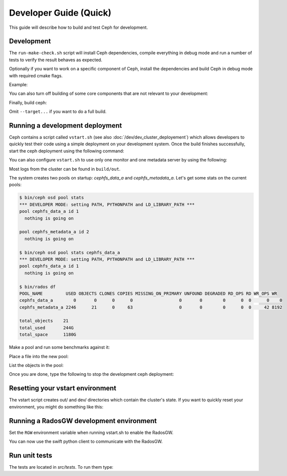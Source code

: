 =================================
 Developer Guide (Quick)
=================================

This guide will describe how to build and test Ceph for development.

Development
-----------

The ``run-make-check.sh`` script will install Ceph dependencies,
compile everything in debug mode and run a number of tests to verify
the result behaves as expected.

.. prompt:: bash $

   ./run-make-check.sh

Optionally if you want to work on a specific component of Ceph,
install the dependencies and build Ceph in debug mode with required cmake flags.

Example:

.. prompt:: bash $

   ./install-deps.sh
   ./do_cmake.sh -DWITH_MANPAGE=OFF -DWITH_BABELTRACE=OFF -DWITH_MGR_DASHBOARD_FRONTEND=OFF

You can also turn off building of some core components that are not relevant to
your development:

.. prompt:: bash $

   ./do_cmake.sh ... -DWITH_RBD=OFF -DWITH_KRBD=OFF -DWITH_RADOSGW=OFF

Finally, build ceph:

.. prompt:: bash $

   cmake --build build [--target <target>...]

Omit ``--target...`` if you want to do a full build.


Running a development deployment
--------------------------------

Ceph contains a script called ``vstart.sh`` (see also
:doc:`/dev/dev_cluster_deployement`) which allows developers to quickly test
their code using a simple deployment on your development system. Once the build
finishes successfully, start the ceph deployment using the following command:

.. prompt:: bash $

   cd build
   ../src/vstart.sh -d -n

You can also configure ``vstart.sh`` to use only one monitor and one metadata server by using the following:

.. prompt:: bash $

   env MON=1 MDS=1 ../src/vstart.sh -d -n -x

Most logs from the cluster can be found in ``build/out``.

The system creates two pools on startup: `cephfs_data_a` and `cephfs_metadata_a`.  Let's get some stats on
the current pools:

.. code-block:: console

  $ bin/ceph osd pool stats
  *** DEVELOPER MODE: setting PATH, PYTHONPATH and LD_LIBRARY_PATH ***
  pool cephfs_data_a id 1
    nothing is going on
	
  pool cephfs_metadata_a id 2
    nothing is going on
	
  $ bin/ceph osd pool stats cephfs_data_a
  *** DEVELOPER MODE: setting PATH, PYTHONPATH and LD_LIBRARY_PATH ***
  pool cephfs_data_a id 1
    nothing is going on

  $ bin/rados df
  POOL_NAME         USED OBJECTS CLONES COPIES MISSING_ON_PRIMARY UNFOUND DEGRADED RD_OPS RD WR_OPS WR
  cephfs_data_a        0       0      0      0                  0       0        0      0  0      0    0
  cephfs_metadata_a 2246      21      0     63                  0       0        0      0  0     42 8192

  total_objects    21
  total_used       244G
  total_space      1180G


Make a pool and run some benchmarks against it:

.. prompt:: bash $

   bin/ceph osd pool create mypool
   bin/rados -p mypool bench 10 write -b 123

Place a file into the new pool:

.. prompt:: bash $

   bin/rados -p mypool put objectone <somefile>
   bin/rados -p mypool put objecttwo <anotherfile>

List the objects in the pool:

.. prompt:: bash $

   bin/rados -p mypool ls

Once you are done, type the following to stop the development ceph deployment:

.. prompt:: bash $

   ../src/stop.sh

Resetting your vstart environment
---------------------------------

The vstart script creates out/ and dev/ directories which contain
the cluster's state.  If you want to quickly reset your environment,
you might do something like this:

.. prompt:: bash [build]$

   ../src/stop.sh
   rm -rf out dev
   env MDS=1 MON=1 OSD=3 ../src/vstart.sh -n -d

Running a RadosGW development environment
-----------------------------------------

Set the ``RGW`` environment variable when running vstart.sh to enable the RadosGW.

.. prompt:: bash $

   cd build
   RGW=1 ../src/vstart.sh -d -n -x

You can now use the swift python client to communicate with the RadosGW.

.. prompt:: bash $

   swift -A http://localhost:8000/auth -U test:tester -K testing list
   swift -A http://localhost:8000/auth -U test:tester -K testing upload mycontainer ceph
   swift -A http://localhost:8000/auth -U test:tester -K testing list


Run unit tests
--------------

The tests are located in `src/tests`.  To run them type:

.. prompt:: bash $

   (cd build && ninja check)
